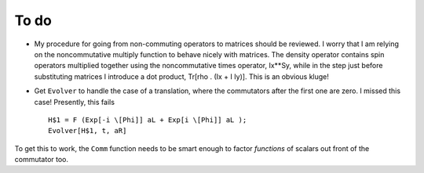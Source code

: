 To do
-----

* My procedure for going from non-commuting operators to matrices should be reviewed.  I worry that I am relying on the noncommutative multiply function to behave nicely with matrices.  The density operator contains spin operators multiplied together using the noncommutative times operator, Ix**Sy, while in the step just before substituting matrices I introduce a dot product, Tr[rho . (Ix + I Iy)].  This is an obvious kluge!    

* Get ``Evolver`` to handle the case of a translation, where the commutators after the first one are zero.  I missed this case!  Presently, this fails ::

    H$1 = F (Exp[-i \[Phi]] aL + Exp[i \[Phi]] aL );
    Evolver[H$1, t, aR] 
    
To get this to work, the ``Comm`` function needs to be smart enough to factor *functions* of scalars out front of the commutator too.